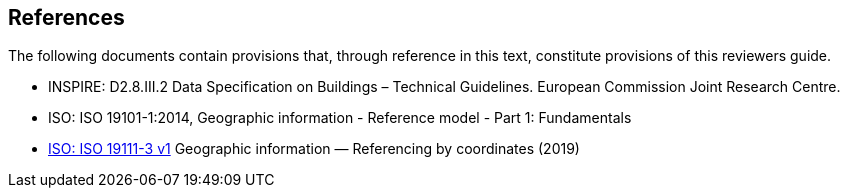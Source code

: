 [[rg_references_section]]
== References

The following documents contain provisions that, through reference in this text, constitute provisions of this reviewers guide.

* [[inspirebu,INSPIRE: D2.8.III.2]] INSPIRE: D2.8.III.2 Data Specification on Buildings – Technical Guidelines. European Commission Joint Research Centre.
* [[iso19101,ISO 19101-1:2014]] ISO: ISO 19101-1:2014, Geographic information - Reference model - Part 1: Fundamentals
* [[iso19111,ISO 19111-3]] link:https://www.iso.org/obp/ui/#iso:std:iso:19111:ed-3:v1:en[ISO: ISO 19111-3 v1] Geographic information — Referencing by coordinates (2019)
